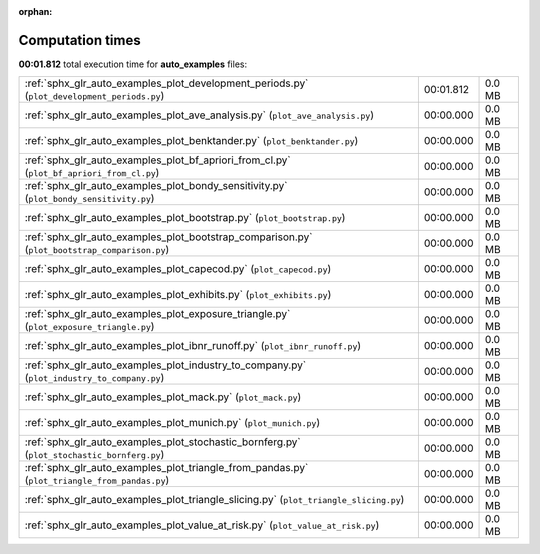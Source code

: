 
:orphan:

.. _sphx_glr_auto_examples_sg_execution_times:

Computation times
=================
**00:01.812** total execution time for **auto_examples** files:

+-----------------------------------------------------------------------------------------------+-----------+--------+
| :ref:`sphx_glr_auto_examples_plot_development_periods.py` (``plot_development_periods.py``)   | 00:01.812 | 0.0 MB |
+-----------------------------------------------------------------------------------------------+-----------+--------+
| :ref:`sphx_glr_auto_examples_plot_ave_analysis.py` (``plot_ave_analysis.py``)                 | 00:00.000 | 0.0 MB |
+-----------------------------------------------------------------------------------------------+-----------+--------+
| :ref:`sphx_glr_auto_examples_plot_benktander.py` (``plot_benktander.py``)                     | 00:00.000 | 0.0 MB |
+-----------------------------------------------------------------------------------------------+-----------+--------+
| :ref:`sphx_glr_auto_examples_plot_bf_apriori_from_cl.py` (``plot_bf_apriori_from_cl.py``)     | 00:00.000 | 0.0 MB |
+-----------------------------------------------------------------------------------------------+-----------+--------+
| :ref:`sphx_glr_auto_examples_plot_bondy_sensitivity.py` (``plot_bondy_sensitivity.py``)       | 00:00.000 | 0.0 MB |
+-----------------------------------------------------------------------------------------------+-----------+--------+
| :ref:`sphx_glr_auto_examples_plot_bootstrap.py` (``plot_bootstrap.py``)                       | 00:00.000 | 0.0 MB |
+-----------------------------------------------------------------------------------------------+-----------+--------+
| :ref:`sphx_glr_auto_examples_plot_bootstrap_comparison.py` (``plot_bootstrap_comparison.py``) | 00:00.000 | 0.0 MB |
+-----------------------------------------------------------------------------------------------+-----------+--------+
| :ref:`sphx_glr_auto_examples_plot_capecod.py` (``plot_capecod.py``)                           | 00:00.000 | 0.0 MB |
+-----------------------------------------------------------------------------------------------+-----------+--------+
| :ref:`sphx_glr_auto_examples_plot_exhibits.py` (``plot_exhibits.py``)                         | 00:00.000 | 0.0 MB |
+-----------------------------------------------------------------------------------------------+-----------+--------+
| :ref:`sphx_glr_auto_examples_plot_exposure_triangle.py` (``plot_exposure_triangle.py``)       | 00:00.000 | 0.0 MB |
+-----------------------------------------------------------------------------------------------+-----------+--------+
| :ref:`sphx_glr_auto_examples_plot_ibnr_runoff.py` (``plot_ibnr_runoff.py``)                   | 00:00.000 | 0.0 MB |
+-----------------------------------------------------------------------------------------------+-----------+--------+
| :ref:`sphx_glr_auto_examples_plot_industry_to_company.py` (``plot_industry_to_company.py``)   | 00:00.000 | 0.0 MB |
+-----------------------------------------------------------------------------------------------+-----------+--------+
| :ref:`sphx_glr_auto_examples_plot_mack.py` (``plot_mack.py``)                                 | 00:00.000 | 0.0 MB |
+-----------------------------------------------------------------------------------------------+-----------+--------+
| :ref:`sphx_glr_auto_examples_plot_munich.py` (``plot_munich.py``)                             | 00:00.000 | 0.0 MB |
+-----------------------------------------------------------------------------------------------+-----------+--------+
| :ref:`sphx_glr_auto_examples_plot_stochastic_bornferg.py` (``plot_stochastic_bornferg.py``)   | 00:00.000 | 0.0 MB |
+-----------------------------------------------------------------------------------------------+-----------+--------+
| :ref:`sphx_glr_auto_examples_plot_triangle_from_pandas.py` (``plot_triangle_from_pandas.py``) | 00:00.000 | 0.0 MB |
+-----------------------------------------------------------------------------------------------+-----------+--------+
| :ref:`sphx_glr_auto_examples_plot_triangle_slicing.py` (``plot_triangle_slicing.py``)         | 00:00.000 | 0.0 MB |
+-----------------------------------------------------------------------------------------------+-----------+--------+
| :ref:`sphx_glr_auto_examples_plot_value_at_risk.py` (``plot_value_at_risk.py``)               | 00:00.000 | 0.0 MB |
+-----------------------------------------------------------------------------------------------+-----------+--------+

